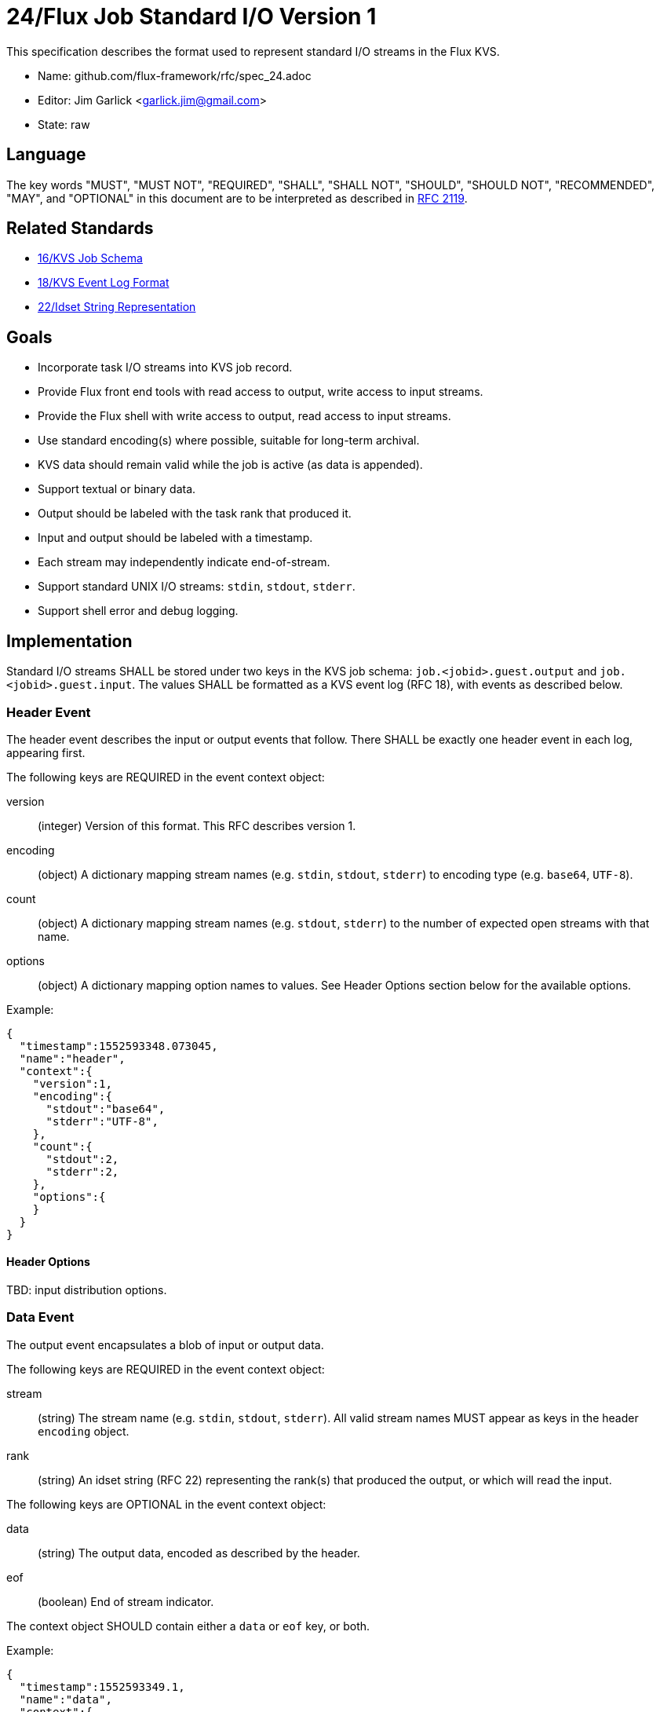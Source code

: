 ifdef::env-github[:outfilesuffix: .adoc]

24/Flux Job Standard I/O Version 1
==================================

This specification describes the format used to represent
standard I/O streams in the Flux KVS.

* Name: github.com/flux-framework/rfc/spec_24.adoc
* Editor: Jim Garlick <garlick.jim@gmail.com>
* State: raw

== Language

The key words "MUST", "MUST NOT", "REQUIRED", "SHALL", "SHALL NOT", "SHOULD",
"SHOULD NOT", "RECOMMENDED", "MAY", and "OPTIONAL" in this document are to
be interpreted as described in http://tools.ietf.org/html/rfc2119[RFC 2119].

== Related Standards

*  link:spec_16{outfilesuffix}[16/KVS Job Schema]
*  link:spec_18{outfilesuffix}[18/KVS Event Log Format]
*  link:spec_22{outfilesuffix}[22/Idset String Representation]

== Goals

* Incorporate task I/O streams into KVS job record.
* Provide Flux front end tools with read access to output, write access to
  input streams.
* Provide the Flux shell with write access to output, read access to input
  streams.
* Use standard encoding(s) where possible, suitable for long-term archival.
* KVS data should remain valid while the job is active (as data is appended).
* Support textual or binary data.
* Output should be labeled with the task rank that produced it.
* Input and output should be labeled with a timestamp.
* Each stream may independently indicate end-of-stream.
* Support standard UNIX I/O streams: `stdin`, `stdout`, `stderr`.
* Support shell error and debug logging.

== Implementation

Standard I/O streams SHALL be stored under two keys in the
KVS job schema: `job.<jobid>.guest.output` and `job.<jobid>.guest.input`.
The values SHALL be formatted as a KVS event log (RFC 18), with events as
described below.

=== Header Event

The header event describes the input or output events that follow.
There SHALL be exactly one header event in each log, appearing first.

The following keys are REQUIRED in the event context object:

version::
(integer) Version of this format.  This RFC describes version 1.

encoding::
(object) A dictionary mapping stream names (e.g. `stdin`, `stdout`, `stderr`)
to encoding type (e.g. `base64`, `UTF-8`).

count::
(object) A dictionary mapping stream names (e.g. `stdout`, `stderr`)
to the number of expected open streams with that name.

options::
(object) A dictionary mapping option names to values.
See Header Options section below for the available options.

Example:

[source,json]
----
{
  "timestamp":1552593348.073045,
  "name":"header",
  "context":{
    "version":1,
    "encoding":{
      "stdout":"base64",
      "stderr":"UTF-8",
    },
    "count":{
      "stdout":2,
      "stderr":2,
    },
    "options":{
    }
  }
}
----

==== Header Options

TBD: input distribution options.

=== Data Event

The output event encapsulates a blob of input or output data.

The following keys are REQUIRED in the event context object:

stream::
(string) The stream name (e.g. `stdin`, `stdout`, `stderr`).
All valid stream names MUST appear as keys in the header `encoding` object.

rank::
(string) An idset string (RFC 22) representing the rank(s) that produced
the output, or which will read the input.

The following keys are OPTIONAL in the event context object:

data::
(string) The output data, encoded as described by the header.

eof::
(boolean) End of stream indicator.

The context object SHOULD contain either a `data` or `eof` key, or both.

Example:

[source,json]
----
{
  "timestamp":1552593349.1,
  "name":"data",
  "context":{
    "stream":"stdout",
    "rank":"31",
    "data":"bWVlcAo=",
    "eof":"true"
  }
}
----

=== Redirect Event

The redirect event indicates that a stream's data has been redirected
away from the log.  The caller should not expect any additional data
events in the log for that stream.

The following keys are REQUIRED in the event context object:

stream::
(string) The stream name (e.g. `stdout`, `stderr`).  All valid stream
names MUST appear as keys in the header `encoding` object.

rank::
(string) An idset string (RFC 22) representing the rank(s) that are
redirecting output.

The following keys are OPTIONAL in the event context object:

path::
(string) Indicates the path data has been redirected to, if the data
has been redirected to a file.

Example:

[source,json]
----
{
  "timestamp":1552593350.4,
  "name":"redirect",
  "context":{
    "stream":"stdout",
    "path":"job.output",
  }
}
----

=== Log Event

The log event supports error and debug logging from the Flux shells.

The following keys are REQUIRED in the log event context object:

rank::
(integer) The shell rank.

level::
(integer) An Internet RFC 5424 severity level in the range of 0 (LOG_EMERG)
to 7 (LOG_DEBUG).

message::
(string) Textual log message, encoded with UTF-8.

The following keys are OPTIONAL in the event context object:

file::
(string) Source file from which the log message was generated.

line::
(integer) Source line from which the log message was generated.

component::
(string) A shell component or plugin name which generated the log message.
